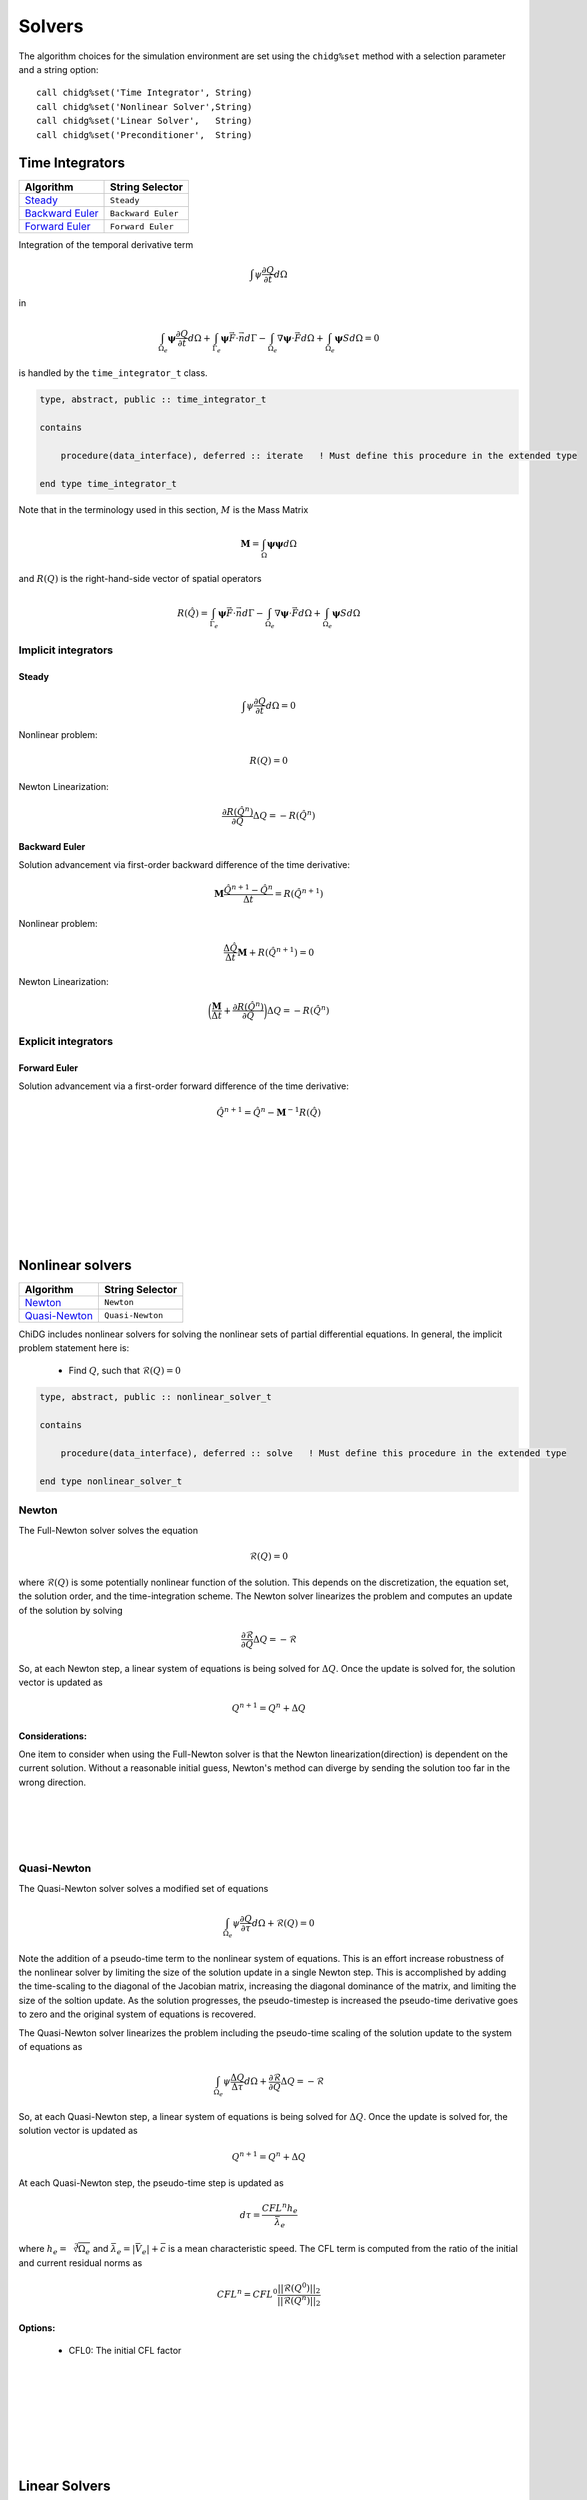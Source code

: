 =======
Solvers
=======

The algorithm choices for the simulation environment are set using the 
``chidg%set`` method with a selection parameter and a string option:

::

    call chidg%set('Time Integrator', String)
    call chidg%set('Nonlinear Solver',String)
    call chidg%set('Linear Solver',   String)
    call chidg%set('Preconditioner',  String)


----------------
Time Integrators 
----------------

================================================    ==================
Algorithm                                           String Selector
================================================    ==================
`Steady`_                                           ``Steady``
`Backward Euler`_                                   ``Backward Euler``
`Forward Euler`_                                    ``Forward Euler``
================================================    ==================




Integration of the temporal derivative term


.. math::

    \int \psi \frac{\partial Q}{\partial t} d\Omega

in

.. math::

    \int_{\Omega_e} \boldsymbol{\psi} \frac{\partial Q}{\partial t} d\Omega +
    \int_{\Gamma_e} \boldsymbol{\psi} \vec{F} \cdot \vec{n} d\Gamma - 
    \int_{\Omega_e} \nabla \boldsymbol{\psi} \cdot \vec{F} d\Omega + 
    \int_{\Omega_e} \boldsymbol{\psi} S d\Omega = 0


is handled by the ``time_integrator_t`` class.




.. code-block:: Fortran

    type, abstract, public :: time_integrator_t

    contains

        procedure(data_interface), deferred :: iterate   ! Must define this procedure in the extended type

    end type time_integrator_t


Note that in the terminology used in this section, :math:`M` is the Mass Matrix

.. math::

    \boldsymbol{M} = \int_{\Omega} \boldsymbol{\psi} \boldsymbol{\psi} d\Omega

and :math:`R(Q)` is the right-hand-side vector of spatial operators

.. math::

    R(\hat{Q}) = \int_{\Gamma_e} \boldsymbol{\psi} \vec{F} \cdot \vec{n} d\Gamma - 
                 \int_{\Omega_e} \nabla \boldsymbol{\psi} \cdot \vec{F} d\Omega + 
                 \int_{\Omega_e} \boldsymbol{\psi} S d\Omega

Implicit integrators
====================


Steady
------

.. math::

    \int \psi \frac{\partial Q}{\partial t} d\Omega = 0
    
Nonlinear problem:

.. math::

    R(Q) = 0

Newton Linearization:

.. math::

    \frac{\partial R(\hat{Q}^{n})}{\partial Q} \Delta Q = -R(\hat{Q}^{n})


Backward Euler
--------------

Solution advancement via first-order backward difference of the 
time derivative:

.. math::

    \boldsymbol{M} \frac{\hat{Q}^{n+1} - \hat{Q}^{n}}{\Delta t} = R(\hat{Q}^{n+1})


Nonlinear problem:

.. math:: 

    \frac{\Delta \hat{Q}}{\Delta t}\boldsymbol{M} + R(\hat{Q}^{n+1}) = 0

Newton Linearization:

.. math::

    \bigg(\frac{\boldsymbol{M}}{\Delta t} + \frac{\partial R(\hat{Q}^{n})}{\partial Q}\bigg) \Delta Q = -R(\hat{Q}^{n})



.. Diagonally-Implicit Runge-Kutta
.. -------------------------------


Explicit integrators
====================

Forward Euler
-------------

Solution advancement via a first-order forward difference of the
time derivative:

.. math::

    \hat{Q}^{n+1} = \hat{Q}^n - \boldsymbol{M}^{-1}R(\hat{Q})



|
|
|
|
|
|
|
|


-----------------
Nonlinear solvers
-----------------



================================================    ==================
Algorithm                                           String Selector
================================================    ==================
`Newton`_                                           ``Newton``
`Quasi-Newton`_                                     ``Quasi-Newton``
================================================    ==================







ChiDG includes nonlinear solvers for solving the nonlinear sets of partial 
differential equations. In general, the implicit problem statement here is:

    - Find :math:`Q`, such that :math:`\mathcal{R}(Q) = 0`



.. code-block:: Fortran

    type, abstract, public :: nonlinear_solver_t

    contains

        procedure(data_interface), deferred :: solve   ! Must define this procedure in the extended type

    end type nonlinear_solver_t

    



Newton
======



The Full-Newton solver solves the equation

.. math::

    \mathcal{R}(Q) = 0


where :math:`\mathcal{R}(Q)` is some potentially nonlinear function of the solution. This depends on 
the discretization, the equation set, the solution order, and the time-integration scheme. 
The Newton solver linearizes the problem and computes an update 
of the solution by solving 

.. math::

    \frac{\partial \mathcal{R}}{\partial Q} \Delta Q = -\mathcal{R}

So, at each Newton step, a linear system of equations is being solved for :math:`\Delta Q`.
Once the update is solved for, the solution vector is updated as

.. math::

    Q^{n+1} = Q^{n} + \Delta Q

Considerations:
---------------
One item to consider when using the Full-Newton solver is that the Newton
linearization(direction) is dependent on the current solution. Without a 
reasonable initial guess, Newton's method can diverge by sending the 
solution too far in the wrong direction.


|
|
|
|



Quasi-Newton
============

The Quasi-Newton solver solves a modified set of equations

.. math::

    \int_{\Omega_e} \psi \frac{\partial Q}{\partial \tau} d\Omega + \mathcal{R}(Q) = 0


Note the addition of a pseudo-time term to the nonlinear system of equations. This is
an effort increase robustness of the nonlinear solver by limiting the size of the solution
update in a single Newton step. This is accomplished by adding the time-scaling to the 
diagonal of the Jacobian matrix, increasing the diagonal dominance of the matrix, and 
limiting the size of the soltion update. As the solution progresses, the pseudo-timestep is
increased the pseudo-time derivative goes to zero and the original system of equations
is recovered.

The Quasi-Newton solver linearizes the problem including the pseudo-time scaling of the
solution update to the system of equations as

.. math::

    \int_{\Omega_e} \psi \frac{\Delta Q}{\Delta \tau} d\Omega + \frac{\partial \mathcal{R}}{\partial Q} \Delta Q = -\mathcal{R}


So, at each Quasi-Newton step, a linear system of equations is being solved for 
:math:`\Delta Q`. Once the update is solved for, the solution vector is updated as

.. math::

    Q^{n+1} = Q^{n} + \Delta Q


At each Quasi-Newton step, the pseudo-time step is updated as

.. math::

    d\tau = \frac{CFL^n h_e}{\bar{\lambda_e}}

where :math:`h_e = \sqrt[3]{\Omega_e}` and :math:`\bar{\lambda_e} = |\bar{V_e}| + \bar{c}`
is a mean characteristic speed. The CFL term is computed from the ratio of the initial
and current residual norms as

.. math::

    CFL^n = CFL^0 \frac{||\mathcal{R}(Q^0)||_2}{||\mathcal{R}(Q^n)||_2}


Options:
---------

    - CFL0: The initial CFL factor


|
|
|
|
|
|
|

--------------
Linear Solvers
--------------




================================================    ===============
Algorithm                                           String Selector
================================================    ===============
`Flexible Generalized Minimum Residual`_            ``FGMRES``
================================================    ===============

Flexible Generalized Minimum Residual
=====================================

A flexible version of the Generalized Minimum Residual(FGMRES) algorithm,
which is an iterative method for solving linear systems of equations. The FGMRES
algorithm allows the GMRES algorithm to be preconditioned in a flexible way such that 
the solution can be easily reconstructed.

Options:
--------

    - m:  Number of iterations before the algorithm is restarted 






|
|
|
|
|
|
|





---------------
Preconditioners
---------------



================================================    ===============
Algorithm                                           String Selector
================================================    ===============
`block-Jacobi`_                                     ``Jacobi``
`block-ILU0`_                                       ``ILU0``
`Restricted Additive Schwarz + block-ILU0`_         ``RAS+ILU0``
================================================    ===============



block-Jacobi
============






block-ILU0
==========





Restricted Additive Schwarz + block-ILU0
========================================









